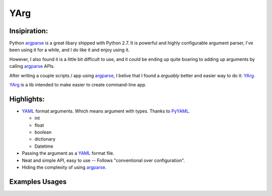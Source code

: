 YArg
====

Insipiration:
-------------

Python argparse_ is a great libary shipped with Python 2.7. 
It is powerful and highly configurable argument parser, I've been using it for a while, and I do like it and enjoy using it. 

However, I also found it is a little bit difficult to use, 
and it could be ending up quite boaring to adding up arguments by calling argparse_ APIs.

After writing a couple scripts / app using argparse_, 
I belive that I found a *arguably* better and easier way to do it: YArg_.

YArg_ is a lib intended to make easier to create command-line app.

Highlights:
-----------

- YAML_ format arguments. Which means argument with types. Thanks to PyYAML_.

  - int
  - float
  - boolean
  - dictionary
  - Datetime
  
- Passing the argument as a YAML_ format file.
  
- Neat and simple API, easy to use -- Follows "conventional over configuration".

- Hiding the complexity of using argparse_.

.. _YAML: http://yaml.org
.. _PyYAML: http://pyyaml.org
.. _argparse: https://docs.python.org/2.7/library/argparse.html
.. _YArg: https://github.com/tly1980/yarg

Examples Usages
---------------
